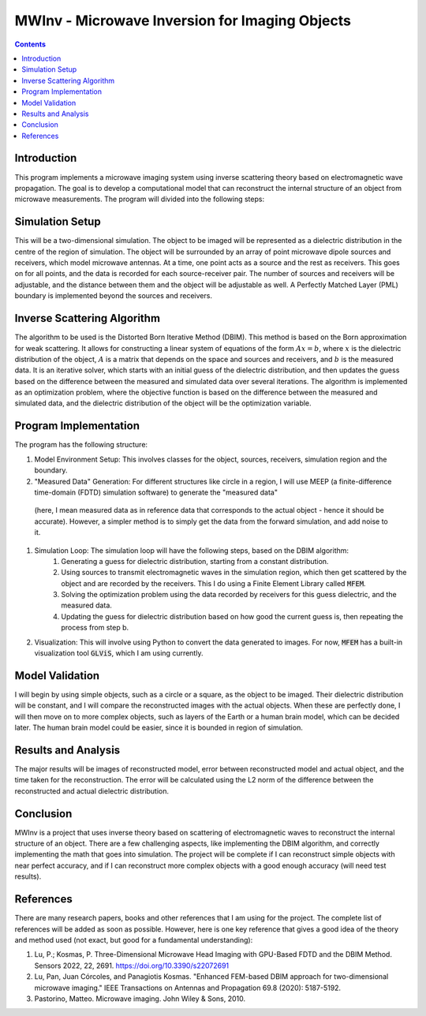 ===============================================
MWInv - Microwave Inversion for Imaging Objects
===============================================

.. contents::

Introduction
------------

This program implements a microwave imaging system using inverse scattering theory based on electromagnetic wave propagation. 
The goal is to develop a computational model that can reconstruct the internal structure of an object from microwave measurements.
The program will divided into the following steps: 

Simulation Setup
----------------
This will be a two-dimensional simulation. The object to be imaged will be represented as a dielectric distribution in the centre of the region of simulation.
The object will be surrounded by an array of point microwave dipole sources and receivers, which model microwave antennas. 
At a time, one point acts as a source and the rest as receivers. This goes on for all points, and the data is recorded for each source-receiver pair.
The number of sources and receivers will be adjustable, and the distance between them and the object will be adjustable as well.
A  Perfectly Matched Layer (PML) boundary is implemented beyond the sources and receivers.

Inverse Scattering Algorithm
----------------------------
The algorithm to be used is the Distorted Born Iterative Method (DBIM). This method is based on the Born approximation for weak scattering. 
It allows for constructing a linear system of equations of the form :math:`Ax = b`, where :math:`x` is the dielectric distribution of the object, :math:`A` is a matrix that depends on the space and sources and receivers, and :math:`b` is the measured data.
It is an iterative solver, which starts with an initial guess of the dielectric distribution, and then updates the guess based on the difference between the measured and simulated data over several iterations.
The algorithm is implemented as an optimization problem, where the objective function is based on the difference between the measured and simulated data, and the dielectric distribution of the object will be the optimization variable.

Program Implementation
-----------------------

The program has the following structure:

#. Model Environment Setup: This involves classes for the object, sources, receivers, simulation region and the boundary.
#. "Measured Data" Generation: For different structures like circle in a region, I will use MEEP (a finite-difference time-domain (FDTD) simulation software) to generate the "measured data"
 (here, I mean measured data as in reference data that corresponds to the actual object - hence it should be accurate). However, a simpler method is to simply get the data from the forward simulation, and add noise to it.
#. Simulation Loop: The simulation loop will have the following steps, based on the DBIM algorithm:
    #. Generating a guess for dielectric distribution, starting from a constant distribution.
    #. Using sources to transmit electromagnetic waves in the simulation region, which then get scattered by the object and are recorded by the receivers. This I do using a Finite Element Library called :code:`MFEM`.
    #. Solving the optimization problem using the data recorded by receivers for this guess dielectric, and the measured data.
    #. Updating the guess for dielectric distribution based on how good the current guess is, then repeating the process from step b.
#. Visualization: This will involve using Python to convert the data generated to images. For now, :code:`MFEM` has a built-in visualization tool :code:`GLViS`, which I am using currently.

Model Validation
---------------

I will begin by using simple objects, such as a circle or a square, as the object to be imaged. Their dielectric distribution will be constant, and I will compare the reconstructed images with the actual objects.
When these are perfectly done, I will then move on to more complex objects, such as layers of the Earth or a human brain model, which can be decided later. The human brain model could be easier, since it is bounded in region of simulation.

Results and Analysis
--------------------

The major results will be images of reconstructed model, error between reconstructed model and actual object, and the time taken for the reconstruction. 
The error will be calculated using the L2 norm of the difference between the reconstructed and actual dielectric distribution.

Conclusion
----------

MWInv is a project that uses inverse theory based on scattering of electromagnetic waves to reconstruct the internal structure of an object.
There are a few challenging aspects, like implementing the DBIM algorithm, and correctly implementing the math that goes into simulation.
The project will be complete if I can reconstruct simple objects with near perfect accuracy, and if I can reconstruct more complex objects with a good enough accuracy (will need test results).

References
----------

There are many research papers, books and other references that I am using for the project. The complete list of references will be added as soon as possible. However, here is one key reference that gives a good idea of the theory and method used (not exact, but good for a fundamental understanding):

#. Lu, P.; Kosmas, P. Three-Dimensional Microwave Head Imaging with GPU-Based FDTD and the DBIM Method. Sensors 2022, 22, 2691. https://doi.org/10.3390/s22072691
#. Lu, Pan, Juan Córcoles, and Panagiotis Kosmas. "Enhanced FEM-based DBIM approach for two-dimensional microwave imaging." IEEE Transactions on Antennas and Propagation 69.8 (2020): 5187-5192.
#. Pastorino, Matteo. Microwave imaging. John Wiley & Sons, 2010.
